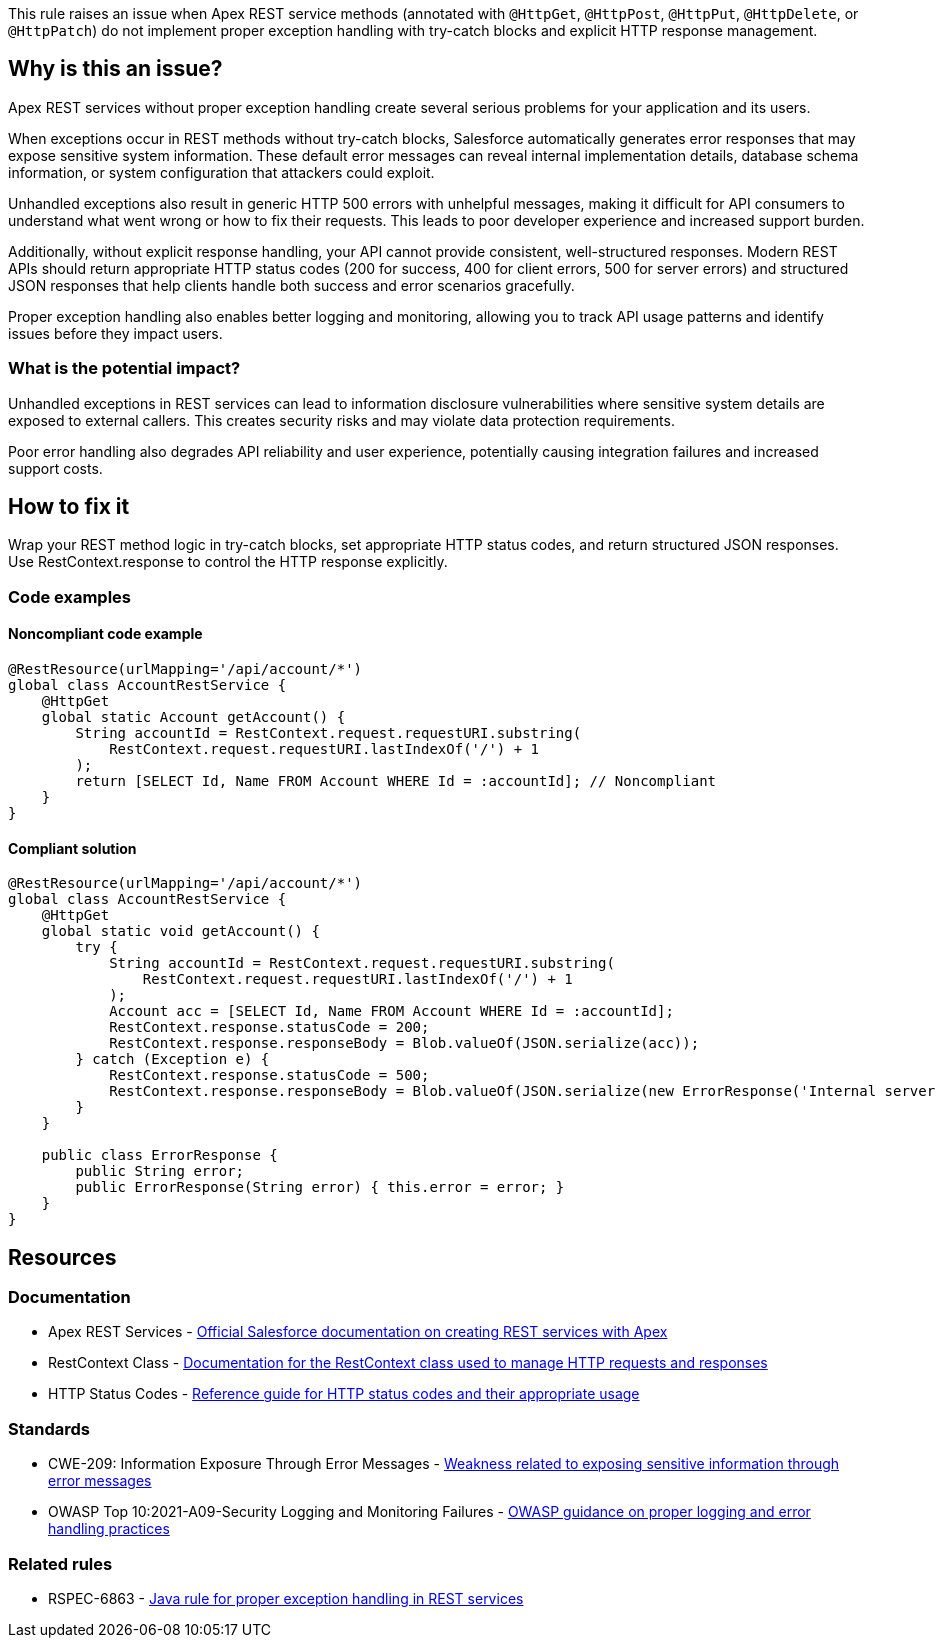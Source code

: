 This rule raises an issue when Apex REST service methods (annotated with `@HttpGet`, `@HttpPost`, `@HttpPut`, `@HttpDelete`, or `@HttpPatch`) do not implement proper exception handling with try-catch blocks and explicit HTTP response management.

== Why is this an issue?

Apex REST services without proper exception handling create several serious problems for your application and its users.

When exceptions occur in REST methods without try-catch blocks, Salesforce automatically generates error responses that may expose sensitive system information. These default error messages can reveal internal implementation details, database schema information, or system configuration that attackers could exploit.

Unhandled exceptions also result in generic HTTP 500 errors with unhelpful messages, making it difficult for API consumers to understand what went wrong or how to fix their requests. This leads to poor developer experience and increased support burden.

Additionally, without explicit response handling, your API cannot provide consistent, well-structured responses. Modern REST APIs should return appropriate HTTP status codes (200 for success, 400 for client errors, 500 for server errors) and structured JSON responses that help clients handle both success and error scenarios gracefully.

Proper exception handling also enables better logging and monitoring, allowing you to track API usage patterns and identify issues before they impact users.

=== What is the potential impact?

Unhandled exceptions in REST services can lead to information disclosure vulnerabilities where sensitive system details are exposed to external callers. This creates security risks and may violate data protection requirements.

Poor error handling also degrades API reliability and user experience, potentially causing integration failures and increased support costs.

== How to fix it

Wrap your REST method logic in try-catch blocks, set appropriate HTTP status codes, and return structured JSON responses. Use RestContext.response to control the HTTP response explicitly.

=== Code examples

==== Noncompliant code example

[source,apex,diff-id=1,diff-type=noncompliant]
----
@RestResource(urlMapping='/api/account/*')
global class AccountRestService {
    @HttpGet
    global static Account getAccount() {
        String accountId = RestContext.request.requestURI.substring(
            RestContext.request.requestURI.lastIndexOf('/') + 1
        );
        return [SELECT Id, Name FROM Account WHERE Id = :accountId]; // Noncompliant
    }
}
----

==== Compliant solution

[source,apex,diff-id=1,diff-type=compliant]
----
@RestResource(urlMapping='/api/account/*')
global class AccountRestService {
    @HttpGet
    global static void getAccount() {
        try {
            String accountId = RestContext.request.requestURI.substring(
                RestContext.request.requestURI.lastIndexOf('/') + 1
            );
            Account acc = [SELECT Id, Name FROM Account WHERE Id = :accountId];
            RestContext.response.statusCode = 200;
            RestContext.response.responseBody = Blob.valueOf(JSON.serialize(acc));
        } catch (Exception e) {
            RestContext.response.statusCode = 500;
            RestContext.response.responseBody = Blob.valueOf(JSON.serialize(new ErrorResponse('Internal server error')));
        }
    }
    
    public class ErrorResponse {
        public String error;
        public ErrorResponse(String error) { this.error = error; }
    }
}
----

== Resources

=== Documentation

 * Apex REST Services - https://developer.salesforce.com/docs/atlas.en-us.apexcode.meta/apexcode/apex_rest.htm[Official Salesforce documentation on creating REST services with Apex]

 * RestContext Class - https://developer.salesforce.com/docs/atlas.en-us.apexcode.meta/apexcode/apex_classes_restcontext.htm[Documentation for the RestContext class used to manage HTTP requests and responses]

 * HTTP Status Codes - https://developer.mozilla.org/en-US/docs/Web/HTTP/Status[Reference guide for HTTP status codes and their appropriate usage]

=== Standards

 * CWE-209: Information Exposure Through Error Messages - https://cwe.mitre.org/data/definitions/209.html[Weakness related to exposing sensitive information through error messages]

 * OWASP Top 10:2021-A09-Security Logging and Monitoring Failures - https://owasp.org/Top10/A09_2021-Security_Logging_and_Monitoring_Failures/[OWASP guidance on proper logging and error handling practices]

=== Related rules

 * RSPEC-6863 - https://rules.sonarsource.com/java/RSPEC-6863/[Java rule for proper exception handling in REST services]

